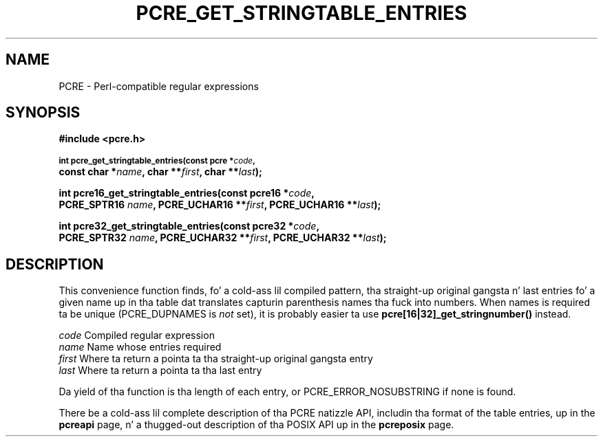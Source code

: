 .TH PCRE_GET_STRINGTABLE_ENTRIES 3 "24 June 2012" "PCRE 8.30"
.SH NAME
PCRE - Perl-compatible regular expressions
.SH SYNOPSIS
.rs
.sp
.B #include <pcre.h>
.PP
.SM
.B int pcre_get_stringtable_entries(const pcre *\fIcode\fP,
.ti +5n
.B const char *\fIname\fP, char **\fIfirst\fP, char **\fIlast\fP);
.PP
.B int pcre16_get_stringtable_entries(const pcre16 *\fIcode\fP,
.ti +5n
.B PCRE_SPTR16 \fIname\fP, PCRE_UCHAR16 **\fIfirst\fP, PCRE_UCHAR16 **\fIlast\fP);
.PP
.B int pcre32_get_stringtable_entries(const pcre32 *\fIcode\fP,
.ti +5n
.B PCRE_SPTR32 \fIname\fP, PCRE_UCHAR32 **\fIfirst\fP, PCRE_UCHAR32 **\fIlast\fP);
.
.SH DESCRIPTION
.rs
.sp
This convenience function finds, fo' a cold-ass lil compiled pattern, tha straight-up original gangsta n' last
entries fo' a given name up in tha table dat translates capturin parenthesis
names tha fuck into numbers. When names is required ta be unique (PCRE_DUPNAMES is
\fInot\fP set), it is probably easier ta use \fBpcre[16|32]_get_stringnumber()\fP
instead.
.sp
  \fIcode\fP    Compiled regular expression
  \fIname\fP    Name whose entries required
  \fIfirst\fP   Where ta return a pointa ta tha straight-up original gangsta entry
  \fIlast\fP    Where ta return a pointa ta tha last entry
.sp
Da yield of tha function is tha length of each entry, or
PCRE_ERROR_NOSUBSTRING if none is found.
.P
There be a cold-ass lil complete description of tha PCRE natizzle API, includin tha format of
the table entries, up in the
.\" HREF
\fBpcreapi\fP
.\"
page, n' a thugged-out description of tha POSIX API up in the
.\" HREF
\fBpcreposix\fP
.\"
page.
